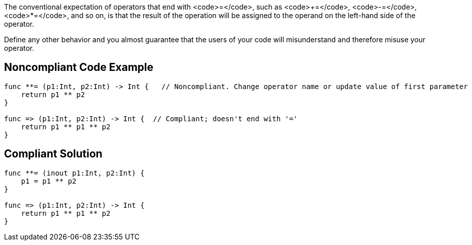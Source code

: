 The conventional expectation of operators that end with <code>=</code>, such as <code>+=</code>, <code>-=</code>, <code>*=</code>, and so on, is that the result of the operation will be assigned to the operand on the left-hand side of the operator.

Define any other behavior and you almost guarantee that the users of your code will misunderstand and therefore misuse your operator.


== Noncompliant Code Example

----
func **= (p1:Int, p2:Int) -> Int {   // Noncompliant. Change operator name or update value of first parameter
    return p1 ** p2
}

func => (p1:Int, p2:Int) -> Int {  // Compliant; doesn't end with '='
    return p1 ** p1 ** p2
}
----


== Compliant Solution

----
func **= (inout p1:Int, p2:Int) { 
    p1 = p1 ** p2
}

func => (p1:Int, p2:Int) -> Int {
    return p1 ** p1 ** p2
}
----

